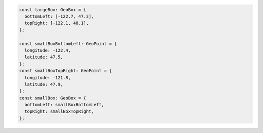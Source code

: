 .. code-block:: typescript

   const largeBox: GeoBox = {
     bottomLeft: [-122.7, 47.3],
     topRight: [-122.1, 48.1],
   };

   const smallBoxBottomLeft: GeoPoint = {
     longitude: -122.4,
     latitude: 47.5,
   };
   const smallBoxTopRight: GeoPoint = {
     longitude: -121.8,
     latitude: 47.9,
   };
   const smallBox: GeoBox = {
     bottomLeft: smallBoxBottomLeft,
     topRight: smallBoxTopRight,
   };
